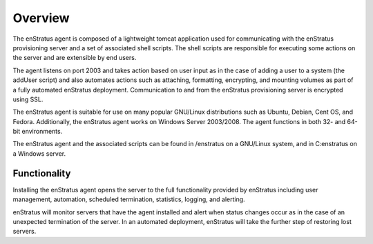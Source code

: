 Overview
--------
The enStratus agent is composed of a lightweight tomcat application used for communicating
with the enStratus provisioning server and a set of associated shell scripts. The shell
scripts are responsible for executing some actions on the server and are extensible by end
users.

The agent listens on port 2003 and takes action based on user input as in the case of
adding a user to a system (the addUser script) and also automates actions such as
attaching, formatting, encrypting, and mounting volumes as part of a fully automated
enStratus deployment. Communication to and from the enStratus provisioning server is
encrypted using SSL.

The enStratus agent is suitable for use on many popular GNU/Linux distributions such as
Ubuntu, Debian, Cent OS, and Fedora. Additionally, the enStratus agent works on Windows
Server 2003/2008. The agent functions in both 32- and 64-bit environments.

The enStratus agent and the associated scripts can be found in /enstratus on a GNU/Linux
system, and in C:\enstratus on a Windows server.

Functionality
^^^^^^^^^^^^^
Installing the enStratus agent opens the server to the full functionality provided by
enStratus including user management, automation, scheduled termination, statistics,
logging, and alerting.

enStratus will monitor servers that have the agent installed and alert when status changes
occur as in the case of an unexpected termination of the server. In an automated
deployment, enStratus will take the further step of restoring lost servers.
